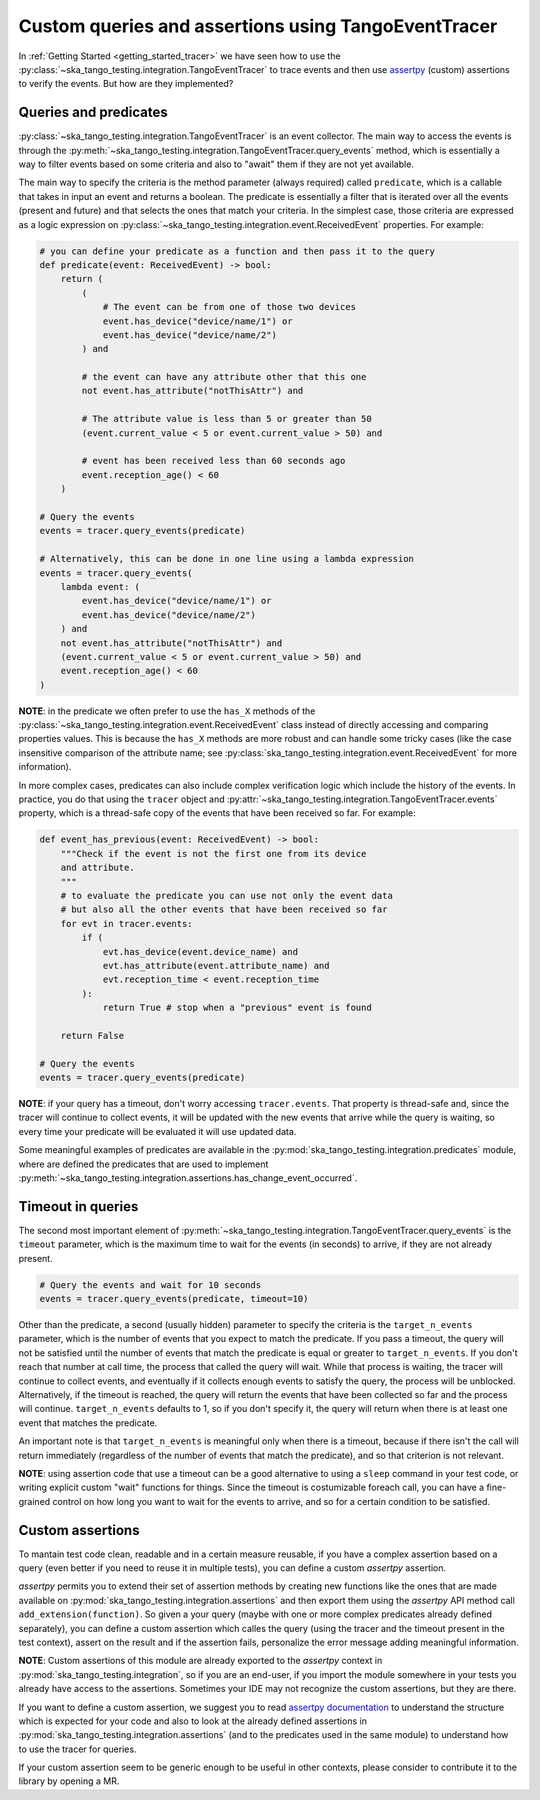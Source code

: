 .. _custom_queries_and_assertions:


Custom queries and assertions using TangoEventTracer
----------------------------------------------------

In :ref:`Getting Started <getting_started_tracer>` we have seen how to use the
:py:class:`~ska_tango_testing.integration.TangoEventTracer` to trace events
and then use `assertpy <https://assertpy.github.io/index.html>`_ (custom)
assertions to verify the events. But how are they implemented?

Queries and predicates
~~~~~~~~~~~~~~~~~~~~~~

:py:class:`~ska_tango_testing.integration.TangoEventTracer` is an event
collector. The main way to access the events is through the
:py:meth:`~ska_tango_testing.integration.TangoEventTracer.query_events` method,
which is essentially a way to filter events based on some criteria and also
to "await" them if they are not yet available.

The main way to specify the criteria is the method parameter
(always required) called ``predicate``, which is a callable
that takes in input an event and returns a boolean. The predicate 
is essentially a filter that is iterated over all the events
(present and future) and that selects the ones that match your criteria.
In the simplest case, those criteria
are expressed as a logic expression on
:py:class:`~ska_tango_testing.integration.event.ReceivedEvent` properties.
For example:

.. code-block:: python

    # you can define your predicate as a function and then pass it to the query
    def predicate(event: ReceivedEvent) -> bool:
        return (
            (
                # The event can be from one of those two devices
                event.has_device("device/name/1") or 
                event.has_device("device/name/2")
            ) and

            # the event can have any attribute other that this one
            not event.has_attribute("notThisAttr") and

            # The attribute value is less than 5 or greater than 50
            (event.current_value < 5 or event.current_value > 50) and

            # event has been received less than 60 seconds ago
            event.reception_age() < 60
        )
    
    # Query the events
    events = tracer.query_events(predicate)

    # Alternatively, this can be done in one line using a lambda expression
    events = tracer.query_events(
        lambda event: (
            event.has_device("device/name/1") or 
            event.has_device("device/name/2")
        ) and
        not event.has_attribute("notThisAttr") and
        (event.current_value < 5 or event.current_value > 50) and
        event.reception_age() < 60
    )

**NOTE**: in the predicate we often prefer to use the
``has_X`` methods of the 
:py:class:`~ska_tango_testing.integration.event.ReceivedEvent` class
instead of directly accessing and comparing properties values. 
This is because the ``has_X`` methods
are more robust and can handle some tricky cases (like the case insensitive
comparison of the attribute name; see
:py:class:`ska_tango_testing.integration.event.ReceivedEvent`
for more information).

In more complex cases, predicates can also include complex verification logic
which include the history of the events. In practice, you do that using the
``tracer`` object and
:py:attr:`~ska_tango_testing.integration.TangoEventTracer.events` property,
which is a thread-safe copy of the events that have been received so far. 
For example: 

.. code-block:: python

    def event_has_previous(event: ReceivedEvent) -> bool:
        """Check if the event is not the first one from its device
        and attribute. 
        """
        # to evaluate the predicate you can use not only the event data
        # but also all the other events that have been received so far
        for evt in tracer.events:
            if (
                evt.has_device(event.device_name) and
                evt.has_attribute(event.attribute_name) and
                evt.reception_time < event.reception_time
            ):
                return True # stop when a "previous" event is found

        return False        

    # Query the events
    events = tracer.query_events(predicate)

**NOTE**: if your query has a timeout, don't worry accessing ``tracer.events``.
That property is thread-safe and, since the tracer will continue to collect
events, it will be updated with the new events that arrive while the query
is waiting, so every time your predicate will be evaluated it will use
updated data.

Some meaningful examples of predicates are available in the
:py:mod:`ska_tango_testing.integration.predicates` module, where are
defined the predicates that are used to implement
:py:meth:`~ska_tango_testing.integration.assertions.has_change_event_occurred`.

Timeout in queries
~~~~~~~~~~~~~~~~~~

The second most important element of
:py:meth:`~ska_tango_testing.integration.TangoEventTracer.query_events`
is the ``timeout`` parameter, which is the maximum time to wait for the
events (in seconds) to arrive, if they are not already present. 

.. code-block:: python

    # Query the events and wait for 10 seconds
    events = tracer.query_events(predicate, timeout=10)

Other than the predicate, a second (usually hidden) parameter to specify
the criteria is the ``target_n_events`` parameter, which is the number of
events that you expect to match the predicate. If you pass a timeout, the query
will not be satisfied until the number of events that match the predicate is
equal or greater to ``target_n_events``. If you don't reach that number at
call time, the process that called the query will wait. While that process is
waiting, the tracer will continue to collect events, and eventually if it
collects enough events to satisfy the query, the process will be unblocked.
Alternatively, if the timeout is reached, the query will return the events
that have been collected so far and the process will continue. 
``target_n_events`` defaults to 1, so if you don't specify it, the query will
return when there is at least one event that matches the predicate.

An important note is that ``target_n_events`` is meaningful only when there
is a timeout, because if there isn't the call will return immediately
(regardless of the number of events that match the predicate), and
so that criterion is not relevant.

**NOTE**: using assertion code that use a timeout can be a good alternative
to using a ``sleep`` command in your test code, or writing explicit custom 
"wait" functions for things. Since the timeout is costumizable foreach call,
you can have a fine-grained control on how long you want to wait for the
events to arrive, and so for a certain condition to be satisfied.

Custom assertions
~~~~~~~~~~~~~~~~~

To mantain test code clean, readable and in a certain measure reusable, if
you have a complex assertion based on a query (even better if you need to
reuse it in multiple tests), you can define a custom `assertpy` assertion.

`assertpy` permits you to extend their set of assertion methods by creating
new functions like the ones that are made available on
:py:mod:`ska_tango_testing.integration.assertions` and then export them
using the `assertpy` API method call ``add_extension(function)``. So given
a your query (maybe with one or more complex predicates already
defined separately), you can define a custom assertion which calles the query
(using the tracer and the timeout present in the test context), assert on the
result and if the assertion fails, personalize the error message
adding meaningful information.

**NOTE**: Custom assertions of this module are already exported
to the `assertpy` context in :py:mod:`ska_tango_testing.integration`, so
if you are an end-user, if you import the module somewhere in your tests
you already have access to the assertions. Sometimes your IDE may not
recognize the custom assertions, but they are there.

If you want to define a custom assertion, we suggest you to read
`assertpy documentation <https://assertpy.github.io/docs.html>`_ 
to understand the structure which is expected for your code and also to
look at the already defined assertions in
:py:mod:`ska_tango_testing.integration.assertions` (and to the predicates used
in the same module) to understand how to use the tracer for queries.

If your custom assertion seem to be generic enough to be useful in other
contexts, please consider to contribute it to the library by opening a MR.










